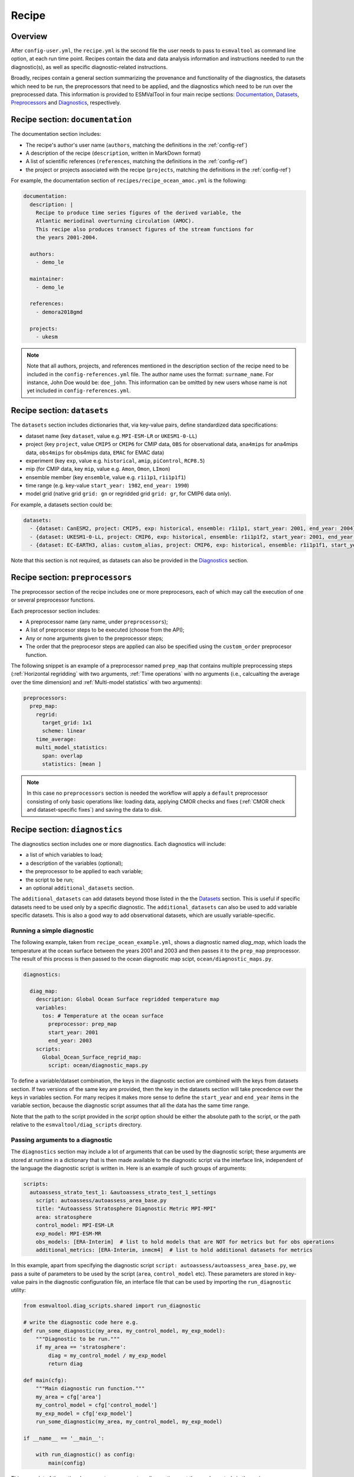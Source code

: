 .. _recipe:

******
Recipe
******

Overview
========

After ``config-user.yml``, the ``recipe.yml`` is the second file the user needs
to pass to ``esmvaltool`` as command line option, at each run time point.
Recipes contain the data and data analysis information and instructions needed
to run the diagnostic(s), as well as specific diagnostic-related instructions.

Broadly, recipes contain a general section summarizing the provenance and
functionality of the diagnostics, the datasets which need to be run, the
preprocessors that need to be applied, and the diagnostics which need to be run
over the preprocessed data. This information is provided to ESMValTool in four
main recipe sections: Documentation_, Datasets_, Preprocessors_ and
Diagnostics_, respectively.

.. _Documentation:

Recipe section: ``documentation``
=================================

The documentation section includes:

- The recipe's author's user name (``authors``, matching the definitions in the
  :ref:`config-ref`)
- A description of the recipe (``description``, written in MarkDown format)
- A list of scientific references (``references``, matching the definitions in
  the :ref:`config-ref`)
- the project or projects associated with the recipe (``projects``, matching
  the definitions in the :ref:`config-ref`)

For example, the documentation section of ``recipes/recipe_ocean_amoc.yml`` is
the following:

.. code-block:: yaml

    documentation:
      description: |
        Recipe to produce time series figures of the derived variable, the
        Atlantic meriodinal overturning circulation (AMOC).
        This recipe also produces transect figures of the stream functions for
        the years 2001-2004.

      authors:
        - demo_le

      maintainer:
        - demo_le

      references:
        - demora2018gmd

      projects:
        - ukesm

.. note::

   Note that all authors, projects, and references mentioned in the description
   section of the recipe need to be included in the ``config-references.yml``
   file. The author name uses the format: ``surname_name``. For instance, John
   Doe would be: ``doe_john``. This information can be omitted by new users
   whose name is not yet included in ``config-references.yml``.

.. _Datasets:

Recipe section: ``datasets``
============================

The ``datasets`` section includes dictionaries that, via key-value pairs, define standardized
data specifications:

- dataset name (key ``dataset``, value e.g. ``MPI-ESM-LR`` or ``UKESM1-0-LL``)
- project (key ``project``, value ``CMIP5`` or ``CMIP6`` for CMIP data,
  ``OBS`` for observational data, ``ana4mips`` for ana4mips data,
  ``obs4mips`` for obs4mips data, ``EMAC`` for EMAC data)
- experiment (key ``exp``, value e.g. ``historical``, ``amip``, ``piControl``,
  ``RCP8.5``)
- mip (for CMIP data, key ``mip``, value e.g. ``Amon``, ``Omon``, ``LImon``)
- ensemble member (key ``ensemble``, value e.g. ``r1i1p1``, ``r1i1p1f1``)
- time range (e.g. key-value ``start_year: 1982``, ``end_year: 1990``)
- model grid (native grid ``grid: gn`` or regridded grid ``grid: gr``, for
  CMIP6 data only). 

For example, a datasets section could be:

.. code-block:: yaml

    datasets:
      - {dataset: CanESM2, project: CMIP5, exp: historical, ensemble: r1i1p1, start_year: 2001, end_year: 2004}
      - {dataset: UKESM1-0-LL, project: CMIP6, exp: historical, ensemble: r1i1p1f2, start_year: 2001, end_year: 2004, grid: gn}
      - {dataset: EC-EARTH3, alias: custom_alias, project: CMIP6, exp: historical, ensemble: r1i1p1f1, start_year: 2001, end_year: 2004, grid: gn}


Note that this section is not required, as datasets can also be provided in the
Diagnostics_ section.

.. _Preprocessors:

Recipe section: ``preprocessors``
=================================

The preprocessor section of the recipe includes one or more preprocesors, each
of which may call the execution of one or several preprocessor functions.

Each preprocessor section includes:

- A preprocessor name (any name, under ``preprocessors``);
- A list of preprocesor steps to be executed (choose from the API);
- Any or none arguments given to the preprocessor steps;
- The order that the preprocesor steps are applied can also be specified using
  the ``custom_order`` preprocesor function.

The following snippet is an example of a preprocessor named ``prep_map`` that
contains multiple preprocessing steps (:ref:`Horizontal regridding` with two
arguments, :ref:`Time operations` with no arguments (i.e., calcualting the
average over the time dimension) and :ref:`Multi-model statistics` with two
arguments):

.. code-block:: yaml

    preprocessors:
      prep_map:
        regrid:
          target_grid: 1x1
          scheme: linear
        time_average:
        multi_model_statistics:
          span: overlap
          statistics: [mean ]

.. note::

   In this case no ``preprocessors`` section is needed the workflow will apply
   a ``default`` preprocessor consisting of only basic operations like: loading
   data, applying CMOR checks and fixes (:ref:`CMOR check and dataset-specific
   fixes`) and saving the data to disk.

.. _Diagnostics:

Recipe section: ``diagnostics``
===============================

The diagnostics section includes one or more diagnostics. Each diagnostics will
include:

- a list of which variables to load;
- a description of the variables (optional);
- the preprocessor to be applied to each variable;
- the script to be run;
- an optional ``additional_datasets`` section.

The ``additional_datasets`` can add datasets beyond those listed in the the
Datasets_ section. This is useful if specific datasets need to be used only by
a specific diagnostic. The ``additional_datasets`` can also be used to add
variable specific datasets. This is also a good way to add observational
datasets, which are usually variable-specific.

Running a simple diagnostic
---------------------------
The following example, taken from ``recipe_ocean_example.yml``, shows a
diagnostic named `diag_map`, which loads the temperature at the ocean surface
between the years 2001 and 2003 and then passes it to the ``prep_map``
preprocessor. The result of this process is then passed to the ocean diagnostic
map scipt, ``ocean/diagnostic_maps.py``.

.. code-block:: yaml

  diagnostics:

    diag_map:
      description: Global Ocean Surface regridded temperature map
      variables:
        tos: # Temperature at the ocean surface
          preprocessor: prep_map
          start_year: 2001
          end_year: 2003
      scripts:
        Global_Ocean_Surface_regrid_map:
          script: ocean/diagnostic_maps.py

To define a variable/dataset combination, the keys in the diagnostic section
are combined with the keys from datasets section. If two versions of the same
key are provided, then the key in the datasets section will take precedence
over the keys in variables section. For many recipes it makes more sense to
define the ``start_year`` and ``end_year`` items in the variable section,
because the diagnostic script assumes that all the data has the same time
range. 

Note that the path to the script provided in the `script` option should be
either the absolute path to the script, or the path relative to the
``esmvaltool/diag_scripts`` directory.


Passing arguments to a diagnostic
---------------------------------
The ``diagnostics`` section may include a lot of arguments that can be used by
the diagnostic script; these arguments are stored at runtime in a dictionary
that is then made available to the diagnostic script via the interface link,
independent of the language the diagnostic script is written in. Here is an
example of such groups of arguments:

.. code-block:: yaml

    scripts:
      autoassess_strato_test_1: &autoassess_strato_test_1_settings
        script: autoassess/autoassess_area_base.py
        title: "Autoassess Stratosphere Diagnostic Metric MPI-MPI"
        area: stratosphere
        control_model: MPI-ESM-LR
        exp_model: MPI-ESM-MR
        obs_models: [ERA-Interim]  # list to hold models that are NOT for metrics but for obs operations
        additional_metrics: [ERA-Interim, inmcm4]  # list to hold additional datasets for metrics

In this example, apart from specifying the diagnostic script ``script:
autoassess/autoassess_area_base.py``, we pass a suite of parameters to be used
by the script (``area``, ``control_model`` etc). These parameters are stored in
key-value pairs in the diagnostic configuration file, an interface file that
can be used by importing the ``run_diagnostic`` utility:

.. code-block:: python

   from esmvaltool.diag_scripts.shared import run_diagnostic

   # write the diagnostic code here e.g.
   def run_some_diagnostic(my_area, my_control_model, my_exp_model):
       """Diagnostic to be run."""
       if my_area == 'stratosphere':
           diag = my_control_model / my_exp_model
           return diag

   def main(cfg):
       """Main diagnostic run function."""
       my_area = cfg['area']
       my_control_model = cfg['control_model']
       my_exp_model = cfg['exp_model']
       run_some_diagnostic(my_area, my_control_model, my_exp_model)

   if __name__ == '__main__':

       with run_diagnostic() as config:
           main(config)

This way a lot of the optional arguments necessary to a diagnostic are at the
user's control via the recipe.

Running your own diagnostic
---------------------------
If the user wants to test a newly-developed ``my_first_diagnostic.py`` which
is not yet part of the ESMValTool diagnostics library, he/she do it by passing
the absolute path to the diagnostic:

.. code-block:: yaml

  diagnostics:

    myFirstDiag:
      description: John Doe wrote a funny diagnostic
      variables:
        tos: # Temperature at the ocean surface
          preprocessor: prep_map
          start_year: 2001
          end_year: 2003
      scripts:
        JoeDiagFunny:
          script: /home/users/john_doe/esmvaltool_testing/my_first_diagnostic.py

This way the user may test a new diagnostic thoroughly before committing to the
GitHub repository and including it in the ESMValTool diagnostics library.

Re-using parameters from one ``script`` to another
-------------------------------------------------- 
Due to ``yaml`` features it is possible to recycle entire diagnostics sections
for use with other diagnostics. Here is an example:

.. code-block:: yaml

    scripts:
      cycle: &cycle_settings
        script: perfmetrics/main.ncl
        plot_type: cycle
        time_avg: monthlyclim
      grading: &grading_settings
        <<: *cycle_settings
        plot_type: cycle_latlon
        calc_grading: true
        normalization: [centered_median, none]

In this example the hook ``&cycle_settings`` can be used to pass the ``cycle:``
parameters to ``grading:`` via the shortcut ``<<: *cycle_settings``.

